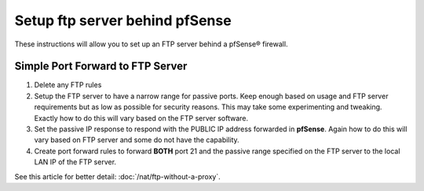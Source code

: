Setup ftp server behind pfSense
===============================

These instructions will allow you to set up an FTP server behind a
pfSense® firewall.

Simple Port Forward to FTP Server
---------------------------------

#. Delete any FTP rules
#. Setup the FTP server to have a narrow range for passive ports. Keep
   enough based on usage and FTP server requirements but as low as
   possible for security reasons. This may take some experimenting and
   tweaking. Exactly how to do this will vary based on the FTP server
   software.
#. Set the passive IP response to respond with the PUBLIC IP address
   forwarded in **pfSense**. Again how to do this will vary based on FTP
   server and some do not have the capability.
#. Create port forward rules to forward **BOTH** port 21 and the passive
   range specified on the FTP server to the local LAN IP of the FTP
   server.

See this article for better detail: :doc:`/nat/ftp-without-a-proxy`.

